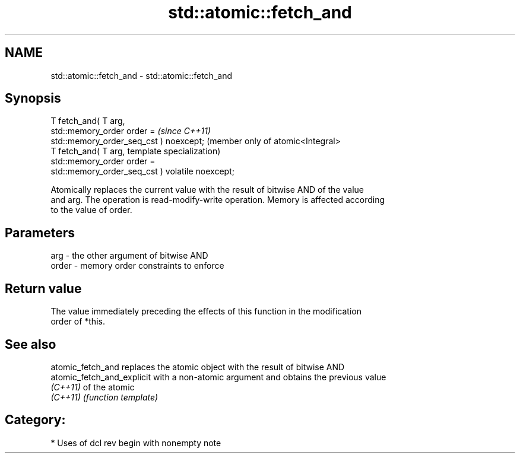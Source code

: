 .TH std::atomic::fetch_and 3 "2020.11.17" "http://cppreference.com" "C++ Standard Libary"
.SH NAME
std::atomic::fetch_and \- std::atomic::fetch_and

.SH Synopsis
   T fetch_and( T arg,
                std::memory_order order =             \fI(since C++11)\fP
   std::memory_order_seq_cst ) noexcept;              (member only of atomic<Integral>
   T fetch_and( T arg,                                template specialization)
                std::memory_order order =
   std::memory_order_seq_cst ) volatile noexcept;

   Atomically replaces the current value with the result of bitwise AND of the value
   and arg. The operation is read-modify-write operation. Memory is affected according
   to the value of order.

.SH Parameters

   arg   - the other argument of bitwise AND
   order - memory order constraints to enforce

.SH Return value

   The value immediately preceding the effects of this function in the modification
   order of *this.

.SH See also

   atomic_fetch_and          replaces the atomic object with the result of bitwise AND
   atomic_fetch_and_explicit with a non-atomic argument and obtains the previous value
   \fI(C++11)\fP                   of the atomic
   \fI(C++11)\fP                   \fI(function template)\fP 

.SH Category:

     * Uses of dcl rev begin with nonempty note
